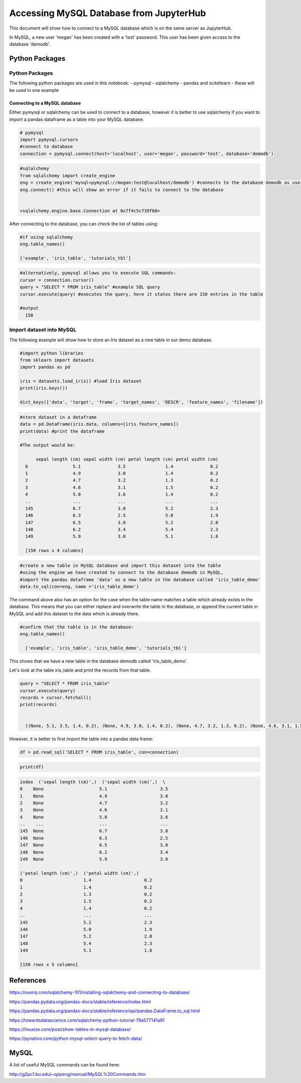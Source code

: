 ========================================
Accessing MySQL Database from JupyterHub
========================================

This document will show how to connect to a MySQL database which is on the same server as JupyterHub.

In MySQL, a new user 'megan' has been created with a 'test' password.
This user has been given access to the database 'demodb'.

Python Packages
###############

Python Packages
---------------

The following python packages are used in this notebook:
- pymysql
- sqlalchemy
- pandas and scikitlearn - these will be used in one example



Connecting to a MySQL database
~~~~~~~~~~~~~~~~~~~~~~~~~~~~~~

Either pymysql or sqlalchemy can be used to connect to a database, however it is better
to use sqlalchemy if you want to import a pandas dataframe as a table into your MySQL database.


.. code-block:: python

  # pymysql
  import pymysql.cursors
  #connect to database
  connection = pymysql.connect(host='localhost', user='megan', password='test', database='demodb')



.. code-block:: python

  #sqlalchemy
  from sqlalchemy import create_engine
  eng = create_engine('mysql+pymysql://megan:test@localhost/demodb') #connects to the database demodb as user=megan and password=test
  eng.connect() #this will show an error if it fails to connect to the database


  <sqlalchemy.engine.base.Connection at 0x7f4c5c739f60>

After connecting to the database, you can check the list of tables using:


.. code-block:: python

  #if using sqlalchemy
  eng.table_names()

  ['example', 'iris_table', 'tutorials_tbl']

.. code-block:: python

  #alternatively, pymysql allows you to execute SQL commands:
  cursor = connection.cursor()
  query = "SELECT * FROM iris_table" #example SQL query
  cursor.execute(query) #executes the query, here it states there are 150 entries in the table

  #output
    150

Import dataset into MySQL
-------------------------

The following example will show how to store an Iris dataset as a new table in our demo database.


.. code-block:: python

  #import python libraries
  from sklearn import datasets
  import pandas as pd

  iris = datasets.load_iris() #load Iris dataset
  print(iris.keys())

  dict_keys(['data', 'target', 'frame', 'target_names', 'DESCR', 'feature_names', 'filename'])



.. code-block:: python

  #store dataset in a dataframe
  data = pd.DataFrame(iris.data, columns=[iris.feature_names])
  print(data) #print the dataframe

  #The output would be:

        sepal length (cm) sepal width (cm) petal length (cm) petal width (cm)
    0                 5.1              3.5               1.4              0.2
    1                 4.9              3.0               1.4              0.2
    2                 4.7              3.2               1.3              0.2
    3                 4.6              3.1               1.5              0.2
    4                 5.0              3.6               1.4              0.2
    ..                ...              ...               ...              ...
    145               6.7              3.0               5.2              2.3
    146               6.3              2.5               5.0              1.9
    147               6.5              3.0               5.2              2.0
    148               6.2              3.4               5.4              2.3
    149               5.9              3.0               5.1              1.8

    [150 rows x 4 columns]



.. code-block:: python

  #create a new table in MySQL database and import this dataset into the table
  #using the engine we have created to connect to the database demodb in MySQL,
  #import the pandas dataframe 'data' as a new table in the database called 'iris_table_demo'
  data.to_sql(con=eng, name ='iris_table_demo')

The command above also has an option for the case when the table name matches a table which already exists in the database. This means that you can either replace and overwrite the table in the database, or append the current table in MySQL and add this dataset to the data which is already there.

.. code-block:: python

  #confirm that the table is in the database:
  eng.table_names()

    ['example', 'iris_table', 'iris_table_demo', 'tutorials_tbl']


This shows that we have a new table in the database demodb called 'iris_table_demo'.

Let's look at the table iris_table and print the records from that table.


.. code-block:: python

  query = "SELECT * FROM iris_table"
  cursor.execute(query)
  records = cursor.fetchall()
  print(records)


    ((None, 5.1, 3.5, 1.4, 0.2), (None, 4.9, 3.0, 1.4, 0.2), (None, 4.7, 3.2, 1.3, 0.2), (None, 4.6, 3.1, 1.5, 0.2), (None, 5.0, 3.6, 1.4, 0.2), (None, 5.4, 3.9, 1.7, 0.4), (None, 4.6, 3.4, 1.4, 0.3), (None, 5.0, 3.4, 1.5, 0.2), (None, 4.4, 2.9, 1.4, 0.2), (None, 4.9, 3.1, 1.5, 0.1), (None, 5.4, 3.7, 1.5, 0.2), (None, 4.8, 3.4, 1.6, 0.2), (None, 4.8, 3.0, 1.4, 0.1), (None, 4.3, 3.0, 1.1, 0.1), (None, 5.8, 4.0, 1.2, 0.2), (None, 5.7, 4.4, 1.5, 0.4), (None, 5.4, 3.9, 1.3, 0.4), (None, 5.1, 3.5, 1.4, 0.3), (None, 5.7, 3.8, 1.7, 0.3), (None, 5.1, 3.8, 1.5, 0.3), (None, 5.4, 3.4, 1.7, 0.2), (None, 5.1, 3.7, 1.5, 0.4), (None, 4.6, 3.6, 1.0, 0.2), (None, 5.1, 3.3, 1.7, 0.5), (None, 4.8, 3.4, 1.9, 0.2), (None, 5.0, 3.0, 1.6, 0.2), (None, 5.0, 3.4, 1.6, 0.4), (None, 5.2, 3.5, 1.5, 0.2), (None, 5.2, 3.4, 1.4, 0.2), (None, 4.7, 3.2, 1.6, 0.2), (None, 4.8, 3.1, 1.6, 0.2), (None, 5.4, 3.4, 1.5, 0.4), (None, 5.2, 4.1, 1.5, 0.1), (None, 5.5, 4.2, 1.4, 0.2), (None, 4.9, 3.1, 1.5, 0.2), (None, 5.0, 3.2, 1.2, 0.2), (None, 5.5, 3.5, 1.3, 0.2), (None, 4.9, 3.6, 1.4, 0.1), (None, 4.4, 3.0, 1.3, 0.2), (None, 5.1, 3.4, 1.5, 0.2), (None, 5.0, 3.5, 1.3, 0.3), (None, 4.5, 2.3, 1.3, 0.3), (None, 4.4, 3.2, 1.3, 0.2), (None, 5.0, 3.5, 1.6, 0.6), (None, 5.1, 3.8, 1.9, 0.4), (None, 4.8, 3.0, 1.4, 0.3), (None, 5.1, 3.8, 1.6, 0.2), (None, 4.6, 3.2, 1.4, 0.2), (None, 5.3, 3.7, 1.5, 0.2), (None, 5.0, 3.3, 1.4, 0.2), (None, 7.0, 3.2, 4.7, 1.4), (None, 6.4, 3.2, 4.5, 1.5), (None, 6.9, 3.1, 4.9, 1.5), (None, 5.5, 2.3, 4.0, 1.3), (None, 6.5, 2.8, 4.6, 1.5), (None, 5.7, 2.8, 4.5, 1.3), (None, 6.3, 3.3, 4.7, 1.6), (None, 4.9, 2.4, 3.3, 1.0), (None, 6.6, 2.9, 4.6, 1.3), (None, 5.2, 2.7, 3.9, 1.4), (None, 5.0, 2.0, 3.5, 1.0), (None, 5.9, 3.0, 4.2, 1.5), (None, 6.0, 2.2, 4.0, 1.0), (None, 6.1, 2.9, 4.7, 1.4), (None, 5.6, 2.9, 3.6, 1.3), (None, 6.7, 3.1, 4.4, 1.4), (None, 5.6, 3.0, 4.5, 1.5), (None, 5.8, 2.7, 4.1, 1.0), (None, 6.2, 2.2, 4.5, 1.5), (None, 5.6, 2.5, 3.9, 1.1), (None, 5.9, 3.2, 4.8, 1.8), (None, 6.1, 2.8, 4.0, 1.3), (None, 6.3, 2.5, 4.9, 1.5), (None, 6.1, 2.8, 4.7, 1.2), (None, 6.4, 2.9, 4.3, 1.3), (None, 6.6, 3.0, 4.4, 1.4), (None, 6.8, 2.8, 4.8, 1.4), (None, 6.7, 3.0, 5.0, 1.7), (None, 6.0, 2.9, 4.5, 1.5), (None, 5.7, 2.6, 3.5, 1.0), (None, 5.5, 2.4, 3.8, 1.1), (None, 5.5, 2.4, 3.7, 1.0), (None, 5.8, 2.7, 3.9, 1.2), (None, 6.0, 2.7, 5.1, 1.6), (None, 5.4, 3.0, 4.5, 1.5), (None, 6.0, 3.4, 4.5, 1.6), (None, 6.7, 3.1, 4.7, 1.5), (None, 6.3, 2.3, 4.4, 1.3), (None, 5.6, 3.0, 4.1, 1.3), (None, 5.5, 2.5, 4.0, 1.3), (None, 5.5, 2.6, 4.4, 1.2), (None, 6.1, 3.0, 4.6, 1.4), (None, 5.8, 2.6, 4.0, 1.2), (None, 5.0, 2.3, 3.3, 1.0), (None, 5.6, 2.7, 4.2, 1.3), (None, 5.7, 3.0, 4.2, 1.2), (None, 5.7, 2.9, 4.2, 1.3), (None, 6.2, 2.9, 4.3, 1.3), (None, 5.1, 2.5, 3.0, 1.1), (None, 5.7, 2.8, 4.1, 1.3), (None, 6.3, 3.3, 6.0, 2.5), (None, 5.8, 2.7, 5.1, 1.9), (None, 7.1, 3.0, 5.9, 2.1), (None, 6.3, 2.9, 5.6, 1.8), (None, 6.5, 3.0, 5.8, 2.2), (None, 7.6, 3.0, 6.6, 2.1), (None, 4.9, 2.5, 4.5, 1.7), (None, 7.3, 2.9, 6.3, 1.8), (None, 6.7, 2.5, 5.8, 1.8), (None, 7.2, 3.6, 6.1, 2.5), (None, 6.5, 3.2, 5.1, 2.0), (None, 6.4, 2.7, 5.3, 1.9), (None, 6.8, 3.0, 5.5, 2.1), (None, 5.7, 2.5, 5.0, 2.0), (None, 5.8, 2.8, 5.1, 2.4), (None, 6.4, 3.2, 5.3, 2.3), (None, 6.5, 3.0, 5.5, 1.8), (None, 7.7, 3.8, 6.7, 2.2), (None, 7.7, 2.6, 6.9, 2.3), (None, 6.0, 2.2, 5.0, 1.5), (None, 6.9, 3.2, 5.7, 2.3), (None, 5.6, 2.8, 4.9, 2.0), (None, 7.7, 2.8, 6.7, 2.0), (None, 6.3, 2.7, 4.9, 1.8), (None, 6.7, 3.3, 5.7, 2.1), (None, 7.2, 3.2, 6.0, 1.8), (None, 6.2, 2.8, 4.8, 1.8), (None, 6.1, 3.0, 4.9, 1.8), (None, 6.4, 2.8, 5.6, 2.1), (None, 7.2, 3.0, 5.8, 1.6), (None, 7.4, 2.8, 6.1, 1.9), (None, 7.9, 3.8, 6.4, 2.0), (None, 6.4, 2.8, 5.6, 2.2), (None, 6.3, 2.8, 5.1, 1.5), (None, 6.1, 2.6, 5.6, 1.4), (None, 7.7, 3.0, 6.1, 2.3), (None, 6.3, 3.4, 5.6, 2.4), (None, 6.4, 3.1, 5.5, 1.8), (None, 6.0, 3.0, 4.8, 1.8), (None, 6.9, 3.1, 5.4, 2.1), (None, 6.7, 3.1, 5.6, 2.4), (None, 6.9, 3.1, 5.1, 2.3), (None, 5.8, 2.7, 5.1, 1.9), (None, 6.8, 3.2, 5.9, 2.3), (None, 6.7, 3.3, 5.7, 2.5), (None, 6.7, 3.0, 5.2, 2.3), (None, 6.3, 2.5, 5.0, 1.9), (None, 6.5, 3.0, 5.2, 2.0), (None, 6.2, 3.4, 5.4, 2.3), (None, 5.9, 3.0, 5.1, 1.8))


However, it is better to first import the table into a pandas data frame:


.. code-block:: python

  df = pd.read_sql('SELECT * FROM iris_table', con=connection)

.. code-block:: python

  print(df)

.. code-block:: bash

    index  ('sepal length (cm)',)  ('sepal width (cm)',)  \
    0    None                     5.1                    3.5
    1    None                     4.9                    3.0
    2    None                     4.7                    3.2
    3    None                     4.6                    3.1
    4    None                     5.0                    3.6
    ..    ...                     ...                    ...
    145  None                     6.7                    3.0
    146  None                     6.3                    2.5
    147  None                     6.5                    3.0
    148  None                     6.2                    3.4
    149  None                     5.9                    3.0

    ('petal length (cm)',)  ('petal width (cm)',)
    0                       1.4                    0.2
    1                       1.4                    0.2
    2                       1.3                    0.2
    3                       1.5                    0.2
    4                       1.4                    0.2
    ..                      ...                    ...
    145                     5.2                    2.3
    146                     5.0                    1.9
    147                     5.2                    2.0
    148                     5.4                    2.3
    149                     5.1                    1.8

    [150 rows x 5 columns]



References
##########

https://overiq.com/sqlalchemy-101/installing-sqlalchemy-and-connecting-to-database/

https://pandas.pydata.org/pandas-docs/stable/reference/index.html

https://pandas.pydata.org/pandas-docs/stable/reference/api/pandas.DataFrame.to_sql.html

https://towardsdatascience.com/sqlalchemy-python-tutorial-79a577141a91

https://linuxize.com/post/show-tables-in-mysql-database/

https://pynative.com/python-mysql-select-query-to-fetch-data/


MySQL
#####

A list of useful MySQL commands can be found here:

http://g2pc1.bu.edu/~qzpeng/manual/MySQL%20Commands.htm
